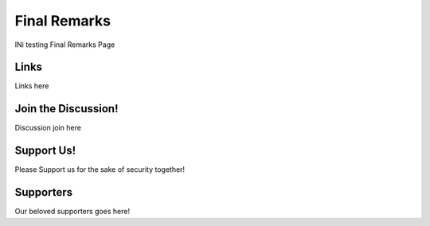 Final Remarks
=============

INi testing Final Remarks Page

Links
^^^^^

Links here

Join the Discussion!
^^^^^^^^^^^^^^^^^^^^

Discussion join here

Support Us!
^^^^^^^^^^^

Please Support us for the sake of security together!

Supporters
^^^^^^^^^^

Our beloved supporters goes here!